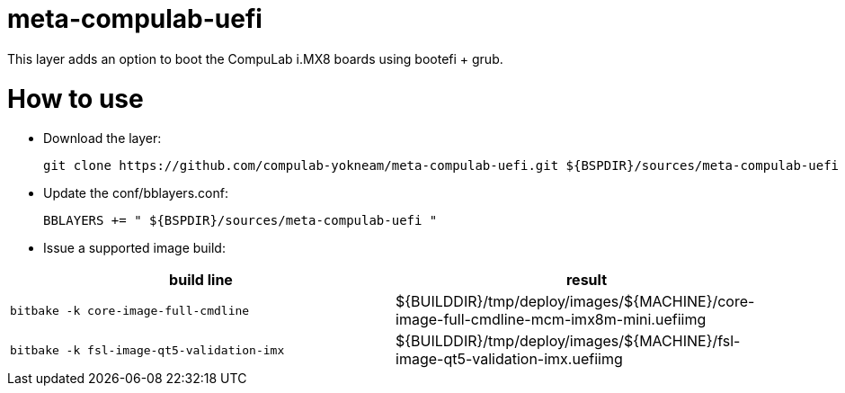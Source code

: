 # meta-compulab-uefi

This layer adds an option to boot the CompuLab i.MX8 boards using bootefi + grub.

# How to use

* Download the layer:
[source,code]
git clone https://github.com/compulab-yokneam/meta-compulab-uefi.git ${BSPDIR}/sources/meta-compulab-uefi

* Update the conf/bblayers.conf:
[source,code]
BBLAYERS += " ${BSPDIR}/sources/meta-compulab-uefi "

* Issue a supported image build:
|===
|build line|result

|```bitbake -k core-image-full-cmdline```
|${BUILDDIR}/tmp/deploy/images/${MACHINE}/core-image-full-cmdline-mcm-imx8m-mini.uefiimg

|```bitbake -k fsl-image-qt5-validation-imx```
|${BUILDDIR}/tmp/deploy/images/${MACHINE}/fsl-image-qt5-validation-imx.uefiimg

|===
